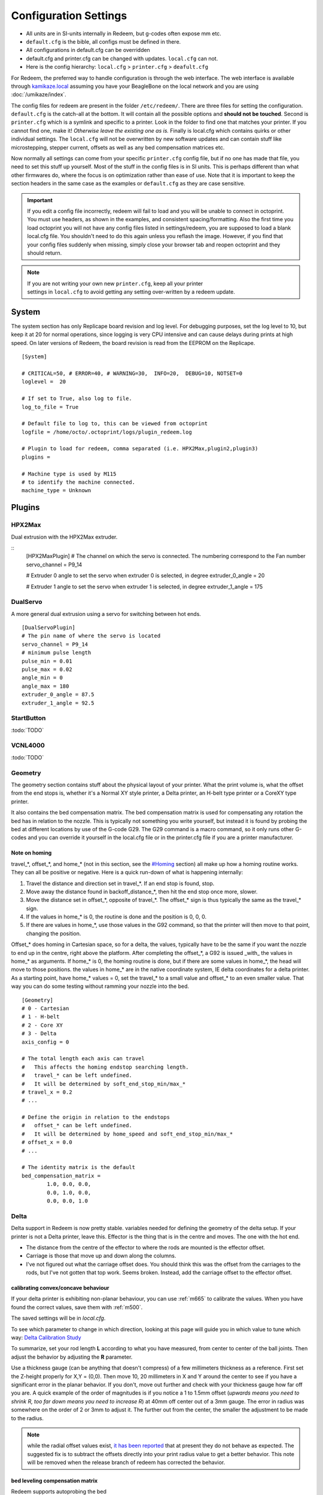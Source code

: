 Configuration Settings
======================

-  All units are in SI-units internally in Redeem, but g-codes often expose mm etc.
-  ``default.cfg`` is the bible, all configs must be defined in there.
-  All configurations in default.cfg can be overridden
-  default.cfg and printer.cfg can be changed with updates. ``local.cfg`` can not.
-  Here is the config hierarchy: ``local.cfg`` > ``printer.cfg`` > ``deafult.cfg``

For Redeem, the preferred way to handle configuration is through the web
interface. The web interface is available through
`kamikaze.local <http://kamikaze.local>`__ assuming you have your BeagleBone on the
local network and you are using :doc:`/umikaze/index`.

The config files for redeem are present in the folder ``/etc/redeem/``.
There are three files for setting the configuration. ``default.cfg`` is the
catch-all at the bottom. It will contain all the possible options and
**should not be touched**. Second is ``printer.cfg`` which is a symlink and
specific to a printer. Look in the folder to find one that matches your
printer. If you cannot find one, make it! *Otherwise leave the existing
one as is.* Finally is local.cfg which contains quirks or other
individual settings. The ``local.cfg`` will not be overwritten by new
software updates and can contain stuff like microstepping, stepper
current, offsets as well as any bed compensation matrices etc.

Now normally all settings can come from your specific ``printer.cfg`` config
file, but if no one has made that file, you need to set this stuff up
yourself. Most of the stuff in the config files is in SI units. This is
perhaps different than what other firmwares do, where the focus is on
optimization rather than ease of use. Note that it is important to keep
the section headers in the same case as the examples or ``default.cfg`` as
they are case sensitive.

..  important::

    If you edit a config file incorrectly, redeem will fail to load and
    you will be unable to connect in octoprint. You must use headers, as
    shown in the examples, and consistent spacing/formatting. Also the first
    time you load octoprint you will not have any config files listed in
    settings/redeem, you are supposed to load a blank local.cfg file. You
    shouldn't need to do this again unless you reflash the image. However,
    if you find that your config files suddenly when missing, simply close
    your browser tab and reopen octoprint and they should return.

..  note::

    If you are not writing your own new ``printer.cfg``, keep all your printer
    settings in ``local.cfg`` to avoid getting any setting over-written by a redeem update.


System
------

The system section has only Replicape board revision and log level. For
debugging purposes, set the log level to 10, but keep it at 20 for
normal operations, since logging is very CPU intensive and can cause
delays during prints at high speed. On later versions of Redeem, the
board revision is read from the EEPROM on the Replicape.

::

    [System]

    # CRITICAL=50, # ERROR=40, # WARNING=30,  INFO=20,  DEBUG=10, NOTSET=0
    loglevel =  20

    # If set to True, also log to file.
    log_to_file = True

    # Default file to log to, this can be viewed from octoprint
    logfile = /home/octo/.octoprint/logs/plugin_redeem.log

    # Plugin to load for redeem, comma separated (i.e. HPX2Max,plugin2,plugin3)
    plugins =

    # Machine type is used by M115
    # to identify the machine connected.
    machine_type = Unknown

Plugins
-------

HPX2Max
~~~~~~~

Dual extrusion with the HPX2Max extruder.

::
    [HPX2MaxPlugin]
    # The channel on which the servo is connected. The numbering correspond to the Fan number
    servo_channel = P9_14

    # Extruder 0 angle to set the servo when extruder 0 is selected, in degree
    extruder_0_angle = 20

    # Extruder 1 angle to set the servo when extruder 1 is selected, in degree
    extruder_1_angle = 175

DualServo
~~~~~~~~~

A more general dual extrusion using a servo for switching between hot ends.


::

    [DualServoPlugin]
    # The pin name of where the servo is located
    servo_channel = P9_14
    # minimum pulse length
    pulse_min = 0.01
    pulse_max = 0.02
    angle_min = 0
    angle_max = 180
    extruder_0_angle = 87.5
    extruder_1_angle = 92.5


StartButton
~~~~~~~~~~~

:todo:`TODO`

VCNL4000
~~~~~~~~

:todo:`TODO`


.. _ConfigGeometry:

Geometry
~~~~~~~~

The geometry section contains stuff about the physical layout of your
printer. What the print volume is, what the offset from the end stops
is, whether it's a Normal XY style printer, a Delta printer, an H-belt
type printer or a CoreXY type printer.

It also contains the bed compensation matrix. The bed compensation
matrix is used for compensating any rotation the bed has in relation
to the nozzle. This is typically not something you write yourself, but
instead it is found by probing the bed at different locations by use
of the G-code G29. The G29 command is a macro command, so it only runs
other G-codes and you can override it yourself in the local.cfg file
or in the printer.cfg file if you are a printer manufacturer.


Note on homing
^^^^^^^^^^^^^^

travel\_\*, offset\_\*, and home\_\* (not in this section, see the
`#Homing <#Homing>`__ section) all make up how a homing routine works.
They can all be positive or negative. Here is a quick run-down of what
is happening internally:

#. Travel the distance and direction set in travel\_\*. If an end stop
   is found, stop.
#. Move away the distance found in backoff\_distance\_\*, then hit the
   end stop once more, slower.
#. Move the distance set in offset\_\*, opposite of travel\_\*. The
   offset\_\* sign is thus typically the same as the travel\_\* sign.
#. If the values in home\_\* is 0, the routine is done and the position
   is 0, 0, 0.
#. If there are values in home\_\*, use those values in the G92 command,
   so that the printer will then move to that point, changing the
   position.


Offset\_\* does homing in Cartesian space, so for a delta, the values,
typically have to be the same if you want the nozzle to end up in the
centre, right above the platform. After completing the offset\_\*, a
G92 is issued \_with\_ the values in home\_\* as arguments. If
home\_\* is 0, the homing routine is done, but if there are some
values in home\_\*, the head will move to those positions. the values
in home\_\* are in the native coordinate system, IE delta coordinates
for a delta printer. As a starting point, have home\_\* values = 0,
set the travel\_\* to a small value and offset\_\* to an even smaller
value. That way you can do some testing without ramming your nozzle
into the bed.

::

    [Geometry]
    # 0 - Cartesian
    # 1 - H-belt
    # 2 - Core XY
    # 3 - Delta
    axis_config = 0

    # The total length each axis can travel
    #   This affects the homing endstop searching length.
    #   travel_* can be left undefined.
    #   It will be determined by soft_end_stop_min/max_*
    # travel_x = 0.2
    # ...

    # Define the origin in relation to the endstops
    #   offset_* can be left undefined.
    #   It will be determined by home_speed and soft_end_stop_min/max_*
    # offset_x = 0.0
    # ...

    # The identity matrix is the default
    bed_compensation_matrix =
            1.0, 0.0, 0.0,
            0.0, 1.0, 0.0,
            0.0, 0.0, 1.0

Delta
~~~~~

Delta support in Redeem is now pretty stable. variables needed for
defining the geometry of the delta setup. If your printer is not a
Delta printer, leave this. Effector is the thing that is in the centre
and moves. The one with the hot end.

- The distance from the centre of the effector to where the rods are
  mounted is the effector offset.

- Carriage is those that move up and down along the columns.

- I've not figured out what the carriage offset does. You should think
  this was the offset from the carriages to the rods, but I've not
  gotten that top work. Seems broken. Instead, add the carriage offset
  to the effector offset.

calibrating convex/concave behaviour
^^^^^^^^^^^^^^^^^^^^^^^^^^^^^^^^^^^^

If your delta printer is exhibiting non-planar behaviour, you can use
:ref:`m665` to calibrate the values. When you have found the correct values, save
them with :ref:`m500`.

The saved settings will be in `local.cfg`.

To see which parameter to change in which direction, looking at this
page will guide you in which value to tune which way: `Delta Calibration Study <http://boim.com/DeltaUtil/CalDoc/Calibration.html>`__

To summarize, set your rod length **L** according to what you have
measured, from center to center of the ball joints. Then adjust the
behavior by adjusting the **R** parameter.

Use a thickness gauge (can be anything that doesn't compress) of a few
millimeters thickness as a reference. First set the Z-height properly
for X,Y = (0,0). Then move 10, 20 millimeters in X and Y around the
center to see if you have a significant error in the planar behavior.
If you don't, move out further and check with your thickness gauge how
far off you are. A quick example of the order of magnitudes is if you
notice a 1 to 1.5mm offset (*upwards means you need to shrink R, too
far down means you need to increase R*) at 40mm off center out of a
3mm gauge. The error in radius was somewhere on the order of 2 or 3mm
to adjust it. The further out from the center, the smaller the
adjustment to be made to the radius.

..  note::

    while the radial offset values exist, `it has been reported`__
    that at present they do not behave as expected. The suggested fix is
    to subtract the offsets directly into your print radius value to get a
    better behavior. This note will be removed when the release branch of
    redeem has corrected the behavior.

__ https://plus.google.com/100077479073911242630/posts/C2dubTjDeMG


bed leveling compensation matrix
^^^^^^^^^^^^^^^^^^^^^^^^^^^^^^^^

Redeem supports autoprobing the bed
  to generate a bed leveling compensation matrix. However it is no
  substitute for a poorly setup machine. Try to get your head as level
  as possible without bed leveling first, then use the :ref:`g29`
  command to generate the fine-tuning bed compensation matrix.

Using G33 for auto-calibration
~~~~~~~~~~~~~~~~~~~~~~~~~~~~~~

When you have a working G29 probing setup in place, you can improve
several parameters of your delta printer with the G33 command. The
parameters to improve is end stop offsets, delta radius, tower angular
position correction and diagonal rod length.

G33 will use the probe offset in the [Probe] section to adjust the end
stops offsets, so be sure to set this to 0 initially to avoid offset
errors.

The G33 in Redeem is an implementation of the calculations found in this
web site: http://escher3d.com/pages/wizards/wizarddelta.php

::

    [Delta]
    # Distance head extends below the effector.
    Hez = 0.0
    # Length of the rod
    L   = 0.135
    # Radius of the columns (distance from column to the center of the build plate)
    r   = 0.144
    # Effector offset (distance between the joints to the rods to the center of the effector)
    Ae  = 0.026
    Be  = 0.026
    Ce  = 0.026
    # Carriage offset (the distance from the column to the carriage's center of the rods' joints)
    A_radial = 0.0
    B_radial = 0.0
    C_radial = 0.0

    # Compensation for positional error of the columns
    # (For details, read: https://github.com/hercek/Marlin/blob/Marlin_v1/calibration.wxm)
    # Positive values move the tower to the right, in the +X direction, tangent to it's radius
    A_tangential = 0.0
    B_tangential = 0.0
    C_tangential = 0.0

Here is a visual depiction of what the length and radius looks like:

..  image:: media/delta_length_and_radius.png


Here is what the Hez looks like:

..  image:: media/delta_hez.png

Steppers
~~~~~~~~

Ah, Steppers! This section has the stuff you need for the the
steppers, such as the number of steps pr mm for each axis, the stepper
max current, the microstepping, acceleration, max speed, the option to
invert a stepper (so you don't have to rotate the stepper connector),
and finally the decay mode of the current chopping on the motor
drives. The decay mode affects the way the stepper motor controllers
decays the current. Basically slow decay will give more of a hissing
sound while standing still and fast decay will cause the steppers to
be silent when stationary, but loud when stepping. The microstepping\_
settings is (2^x), so microstepping\_x = 2 means 2^2 = 4. 3 is then
2^3 = 8. (One eighth to be precise)

Replicape Rev B
^^^^^^^^^^^^^^^

On Replicape Rev B, there are 8 levels of decay. Please consult the `data sheet for TMC2100`__ on the different options.

__ http://www.trinamic.com/_scripts/download.php?file=_articles%2Fproducts%2Fintegrated-circuits%2Ftmc2100%2F_datasheet%2FTMC2100_datasheet.pdf

Decay
~~~~~

There are three settings that are controlled on the TMC2100 by the decay mode or rather “chopper configuration”: CFG0,
CFG4 and CFG5 in the TMC2100 data sheet.

**CFG0:** Sets chopper off time (Duration of slow decay phase)

| DIS - 140 Tclk (recommended, most universal choice)
| EN - 236 Tclk (medium)

**CFG4:** Sets chopper hysteresis (Tuning of zero crossing precision)

| DIS: (recommended most universal choice): low hysteresis with ≈4% offull scale current.
| EN: high setting with ≈6% of full scale current at sense resistor.


**CFG5:** Sets chopper blank time ( Duration of blanking of switching spike )

| Blank time (in number of clock cycles)
| DIS - 16 (best performance for StealthChop)
| EN - 24 (recommended, most universal choice)
|
| 0 - DIS\_CFG0 \| DIS\_CFG4 \| DIS\_CFG5
| 1 - DIS\_CFG0 \| DIS\_CFG4 \| EN\_CFG5
| 2 - DIS\_CFG0 \| EN\_CFG4 \| DIS\_CFG5
| 3 - DIS\_CFG0 \| EN\_CFG4 \| EN\_CFG5
| 4 - EN\_CFG0 \| DIS\_CFG4 \| DIS\_CFG5
| 5 - EN\_CFG0 \| DIS\_CFG4 \| EN\_CFG5
| 6 - EN\_CFG0 \| EN\_CFG4 \| DIS\_CFG5
| 7 - EN\_CFG0 \| EN\_CFG4 \| EN\_CFG5

Microstepping
^^^^^^^^^^^^^

| 0 - Full step
| 1 - Half step
| 2 - Half step, interpolated to 256
| 3 - Quarter step
| 4 - 16th step
| 5 - Quarter step, interpolated to 256 microsteps
| 6 - 16th step, interpolated to 256 microsteps
| 7 - Quarter step, StealthChop, interpolated to 256 microsteps
| 8 - 16th step, StealthChop, interpolated to 256 microsteps

..  danger::

  **Never run the Replicape with the steppers running above 0.5A without cooling**.
  Never exceed 1.2A of regular use either - the TMC2100 drivers aren't
  rated higher. If you need more current to drive two motors off the
  same stepper, use slave mode with a second driver (usually H). Yes, it
  means splitting off your wiring of the stepper motors you had going to
  a single driver, but it also means you avoid overheating your drivers.

Slave mode
^^^^^^^^^^

If you want to enable slave mode for a stepper driver, meaning it will
mirror the movements of another stepper motor exactly, you need to use
“slave\_y = H” if you want the H-stepper motor to mirror the moves
produced by the Y-stepper motor. Remember to also set the steps\_pr\_mm
to the same value on the the motors mirroring each other, and also the
direction. Most likely you will want the current to be the same as well.

#. Enable the slave stepper driver (in\_use\_h = True)
#. The syntax for selecting which axis is the master and which the slave
   is:
   I want to slave H to Z (H follows everything Z does) then you use
   “slave\_z = H”.
#. If you have any endstops acting on the master axis, then you should
   do the same thing for the slave axis, otherwise it will just keep on
   turning. For example, on a delta with Z1 connected to a bed probe and
   Z2 connected to the tower limit switch: “end\_stop\_Z1\_stops =
   x\_neg, y\_neg, z\_neg, h\_neg” and “end\_stop\_Z2\_stops = z\_pos,
   h\_pos”.


::

    # Stepper e is ext 1, h is ext 2
    [Steppers]
    microstepping_x = 3
    ...

    current_x = 0.5
    ...

    # steps per mm:
    #   Defined how many stepper full steps needed to move 1mm.
    #   Do not factor in microstepping settings.
    #   For example: If the axis will travel 10mm in one revolution and
    #                angle per step in 1.8deg (200step/rev), steps_pr_mm is 20.
    steps_pr_mm_x = 4.0
    ...

    backlash_x = 0.0
    ...

    # Which steppers are enabled
    in_use_x = True
    ...

    # Set to -1 if axis is inverted
    direction_x =  1
    ...

    # Set to True if slow decay mode is needed
    slow_decay_x = 0
    ...

    # A stepper controller can operate in slave mode,
    # meaning that it will mirror the position of the
    # specified stepper. Typically, H will mirror Y or Z,
    # in the case of the former, write this: slave_h = Y.
    slave_x =
    ...

    # Stepper timout
    use_timeout = True
    timeout_seconds = 60

Planner
~~~~~~~

The acceleration profiles are trapezoidal, i.e. constant acceleration.
One will probably see and hear a difference between Replicape/Redeem and
the simpler 8 bit boards since all path segments are cut down to 0.1 mm
on delta printers regardless of speed and there is also a better
granularity on the stepper ticks, so you will never have quantized steps
either. Further more, all calculations are done with floating point
numbers, giving a better precision on calculations compared to 8 bit
microcontrollers.

This section is concerned with how the path planner caches and paces the
path segments before pushing them to the PRU for processing.

::

    [Planner]

    # size of the path planning cache
    move_cache_size = 1024

    # time to wait for buffer to fill, (ms)
    print_move_buffer_wait = 250

    # if total buffered time gets below (min_buffered_move_time) then wait for (print_move_buffer_wait) before moving again, (ms)
    min_buffered_move_time = 100

    # total buffered move time should not exceed this much (ms)
    max_buffered_move_time = 1000

    # max segment length
    max_length = 0.001

    acceleration_x = 0.5
    ...

    max_jerk_x = 0.01
    ...

    # Max speed for the steppers in m/s
    max_speed_x = 0.2
    ...

    # Max speed for the steppers in m/s
    min_speed_x = 0.005
    ...

    # When true, movements on the E axis (eg, G1, G92) will apply
    # to the active tool (similar to other firmwares).  When false,
    # such movements will only apply to the E axis.
    e_axis_active = True

Cold ends
~~~~~~~~~

Replicape has three thermistor inputs and a Dallas one-wire input.
Typically, the thermistor inputs are for high temperatures such as hot
ends and heated beds, and the Dallas one-wire input is used for
monitoring the cold end of a hot end, if you know what I mean... This
section is used to connect a fan to one of the temperature probes, so
for instance the fan on your extruder will start as soon as the
temperature goes above 60 degrees. If you have a Dallas one-wire
temperature probe connected on the board, it will show up as a file-like
device in Linux under /sys/bus/w1/devices/. Find out the full path and
place that in your local.cfg. All Dallas one-wire devices have a unique
code, so yours will be different than what you see here.

::

    [Cold-ends]
    # To use the DS18B20 temp sensors, connect them like this.
    # Enable by setting to True
    connect-ds18b20-0-fan-0 = False
    connect-ds18b20-1-fan-0 = False
    connect-ds18b20-0-fan-1 = False

    # This list is for connecting thermistors to fans,
    # so they are controlled automatically when reaching 60 degrees.
    connect-therm-E-fan-0 = False
    ...
    connect-therm-H-fan-1 = False
    ...

    add-fan-0-to-M106 = False
    ...

    # If you want coolers to
    # have a different 'keep' temp, list it here.
    cooler_0_target_temp = 60

    # If you want the fan-thermistor connections to have a
    # different temperature:
    # therm-e-fan-0-target_temp = 70

Heaters
~~~~~~~

The heater section controls the PID settings and which temperature
lookup chart to use for the thermistor. If you do not find your
thermistor in the chart, you can find the Steinhart-Hart coefficients
from the `NTC Calculator`__ online tool.

__ http://www.thinksrs.com/downloads/programs/Therm%20Calc/NTCCalibrator/NTCcalculator.htm

Some of the most common thermistor coefficients have already been
implemented though, so you might find it here:


Steinhart-Heart Thermistors
^^^^^^^^^^^^^^^^^^^^^^^^^^^

+--------------------+-------------------------------------------------------------------+
| Name               | Comment                                                           |
+====================+===================================================================+
| B57540G0104F000    | EPCOS100K with b= 4066K                                           |
+--------------------+-------------------------------------------------------------------+
| B57560G1104F       | EPCOS100K with b = 4092K                                          |
+--------------------+-------------------------------------------------------------------+
| B57560G104F        | EPCOS100K with b = 4092K (Hexagon)                                |
+--------------------+-------------------------------------------------------------------+
| B57561G0103F000    | EPCOS10K                                                          |
+--------------------+-------------------------------------------------------------------+
| NTCS0603E3104FXT   | Vishay100K                                                        |
+--------------------+-------------------------------------------------------------------+
| 135-104LAG-J01     | Honeywell100K                                                     |
+--------------------+-------------------------------------------------------------------+
| SEMITEC-104GT-2    | Semitec (E3D V6)                                                  |
+--------------------+-------------------------------------------------------------------+
| DYZE               | DYZE hightemp thermistor                                          |
+--------------------+-------------------------------------------------------------------+
| HT100K3950         | RobotDigg.com's 3950-100K thermistor (part number HT100K3950-1)   |
+--------------------+-------------------------------------------------------------------+


PT100 type thermistors
^^^^^^^^^^^^^^^^^^^^^^

+--------------------------+-----------------------------+
| Name                     | Comment                     |
+==========================+=============================+
| E3D-PT100-AMPLIFIER      | E3D PT100                   |
+--------------------------+-----------------------------+
| PT100-GENERIC-PLATINUM   | Ultimaker heated bed etc.   |
+--------------------------+-----------------------------+


Linear v/deg Scale Thermocouple Boards
^^^^^^^^^^^^^^^^^^^^^^^^^^^^^^^^^^^^^^

+----------+-------------------------+
| Name     | Comment                 |
+==========+=========================+
| Tboard   | 0.005 Volts pr degree   |
+----------+-------------------------+


Config section
~~~~~~~~~~~~~~~~

Below is what the configuration for the E looks like. The most
important thing to change should be the sensor name matching the
thermistor. The Kp, Ti and Td values will be set by the M303 auto-tune
and the rest of the values are for advanced tuning or special cases.

::

    [Heaters]
    sensor_E = B57560G104F
    pid_Kp_E = 0.1
    pid_Ti_E = 100.0
    pid_Td_E = 0.3
    ok_range_E = 4.0
    max_rise_temp_E = 10.0
    max_fall_temp_E = 10.0
    min_temp_E = 20.0
    max_temp_E = 250.0
    path_adc_E = /sys/bus/iio/devices/iio:device0/in_voltage4_raw
    mosfet_E = 5
    onoff_E = False
    prefix_E = T0
    max_power_E = 1.0

    ...

PID autotune
^^^^^^^^^^^^

With version 1.2.6 and beyond, the PID autotune algorithm is fairly
stable. To run an auto-tune, use the M-code M303. You should see the
hot-end or heated bed temperature oscillate for a few cycles before
completing. To set temperature, number of oscillations, which hot end to
calibrate etc, try running “M303?” or see the description of the :ref:`M303`.

Endstops
~~~~~~~~

Use this section to specify whether or not you have end stops on the
different axes and how the end stop inputs on the board interacts with
the steppers. The lookup mask is useful for the latter. In the default
setup, the connector marked X1 is connected to the stepper on the
X-axis. For CoreXY and H-bot this is different in that two steppers are
denied movement in one direction, but allowed movement in the other
direction given that one of the end stops has been hit.

Also of interest is the use of two different inputs for a single axis
and direction. Imagine using one input to control the lower end of the
Z-axis and a different input to probe the bed with G20/G30.

If you are not seeing any movement even though no end stop has been hit,
try inverting the end stop.

See also this `blog post and video`__ for a more thorough explanation.

__ http://www.thing-printer.com/end-stop-configuration-for-redeem/

Soft end stops
^^^^^^^^^^^^^^

Soft end stops can be used to prevent the print head from moving beyond
a specified point. For delta printers this is useful since they cannot
have end stops preventing movement outside the build area.

::

    [Endstops]
    # Which axis should be homed.
    has_x = True
    ...
    # Number of cycles to wait between checking
    # end stops. CPU frequency is 200 MHz
    end_stop_delay_cycles = 1000

    # Invert =
    #   True means endstop is connected as Normally Open (NO) or not connected
    #   False means endstop is connected as Normally Closed (NC)
    invert_X1 = False
    ...
    # If one endstop is hit, which steppers and directions are masked.
    #   The list is comma separated and has format
    #     x_cw = stepper x clockwise (independent of direction_x)
    #     x_ccw = stepper x counter clockwise (independent of direction_x)
    #     x_neg = stepper x negative direction (affected by direction_x)
    #     x_pos = stepper x positive direction (affected by direction_x)
    #   Steppers e and h (and a, b, c for reach) can also be masked.
    #
    #   For a list of steppers to stop, use this format: x_cw, y_ccw
    #   For Simple XYZ bot, the usual practice would be
    #     end_stop_X1_stops = x_neg, end_stop_X2_stops = x_pos, ...
    #   For CoreXY and similar, two steppers should be stopped if an end stop is hit.
    #     similarly for a delta probe should stop x, y and z.
    end_stop_X1_stops =
    ...
    soft_end_stop_min_x = -0.5
    ...
    soft_end_stop_max_x = 0.5
    ...

Endstop troubleshooting advice
^^^^^^^^^^^^^^^^^^^^^^^^^^^^^^

This was a short troubleshooting advice provided on Slack - it's being
pasted here as-is until it can be rephrased and re-worked into the
documentation properly:

Redeem basic endstop config! First and foremost make sure your endstops
are working before trying to move. Now in redeem that is not quite as
simple as you would expect. For these instructions make sure your bed is
somewhere near the middle of its travel we do not want anything crashing
into anything!

Go to your terminal in Octoprint and press your enstops with your finger
one at a time you should get a response saying enstop # hit (# being
what axis you just triggered) If you do not get a response Stop do not
go further until you do get a resposnse!

Next go to your controls in octoprint and select 1mm and for Z press the
UP arrow it should move 1mm away from bed for some printers with fixed
beds that means usually the nozzle moves up! On others that have a bed
that moves away from the nozzle because the nozzle is fixed in the Z
plane it means the bed moves down!

We will stay with the Z axis now press the Z endstop and again try to
move 1mm UP ( UP Arrow) if it does not move try moving the Z with the
Down button it should move one or the other way this with tell you which
way you have the endstop stopping movement.

For your particular printer and endstop location you need to edit the
end\_stop\_Z1\_stops = z\_cw #stopping direction in a clockwise
direction (I think you can use pos or neg as well) end\_stop\_Z1\_stops
= z\_ccw #stopping direction in a counter clockwise

Soft Enstops You must have these set to outside your full travel in the
min and the max soft\_end\_stop\_min\_z = -0.30 #300mm set to your
printer travel plus some extra soft\_end\_stop\_max\_z = 0.30 #300mm you
can configure to suit your requirements after! these settings are in
METERS

If these are set wrong you will not move as expected you will not probe
as expected!!!!

If you need to change direction of motors this is the line 1 or -1
direction\_z = -1

The other Axis will be a similar procedure.

Homing
~~~~~~

This section has to do with the speed of the homing and how much the
stepper should back away for each axis to do fine search. Please note
that there are two other variables in :ref:`ConfigGeometry` section
that are related to the homing routine: travel_* and offset_*. The
offset_* values will move the print head immediately after homing,
while the home_* settings found in this section can be used to set an
offset to delta printers, so the head is kept by the end stops.

::

    [Homing]

    # Homing speed for the steppers in m/s
    #   Search to minimum ends by default. Negative value for searching to maximum ends.
    home_speed_x = 0.1

    # homing backoff speed
    home_backoff_speed_x = 0.01

    # homing backoff dist
    home_backoff_offset_x = 0.01

    # Where should the printer goes after homing
    #   home_* can be left undefined. It will stay at the end stop.
    # home_x = 0.0
    # ...

Multi-extrusion
~~~~~~~~~~~~~~~

Currently Redeem does not yet support tool offsets for dual or
multi-extrusion. These offsets must be configured in the slicer, instead
of in the firmware, for now.

Servos
~~~~~~

Rev A
^^^^^

You can control servos through Redeem and the way you do it is by using
one of the left over channels on the PWM chip. A total of six channels
are broken out through the expansion header named expand on Replicape
A4A. Here is a list of the pins and which channel it is connected to:

-  Pin 9 -> Channel 14
-  Pin 8 -> Channel 15
-  Pin 7 -> Channel 7
-  Pin 5 -> Channel 11
-  Pin 3 -> Channel 12
-  Pin 1 -> Channel 13

The control signal is 3.3 V square waves which will probably not be
sufficient to power larger servos without a level shifter, but some
miniature servos can both be operated and powered with 3.3 V.

Rev B
^^^^^

Servos are controlled by two on-chip PWMs and share connector with
Endstop X2 and Y2.

-  Servo 0 is on pin P9\_14
-  Servo 1 is on pin P9\_16

Use :ref:`m280` to set
the servo position. Note that multiple servos can be present, the init
script will continue to initialize servos as long as there are higher
indexes, so keep the indexes increasing for multiple servos.

::

    [Servos]
    # For Rev B, servo is either P9_14 or P9_16.
    # Not enabled for now, just kept here for reference.
    # Angle init is the angle the servo is set to when redeem starts.
    # pulse min and max is the pulse with for min and max position, as always in SI unit Seconds.
    # So 0.001 is 1 ms.
    # Angle min and max is what angles those pulses correspond to.
    servo_0_enable = False
    servo_0_channel = P9_14
    servo_0_angle_init = 90
    servo_0_angle_min = -90
    servo_0_angle_max = 90
    servo_0_pulse_min = 0.001
    servo_0_pulse_max = 0.002

Z-Probe
~~~~~~~

Before attempting the configuration of a Z probe make sure your printer
is moving in the right direction and that your hard endstops and your
soft endstops are configured correctly please refer to the endstop
section.

| The standard configs for Z-probe should work for most. The real
  difficulty lies in making the macro for the whole probing procedure.
  The offsets are the distance from the probe point to the nozzle. Here
  are the standard values:

::

    [Probe]
    length = 0.01
    speed = 0.05
    accel = 0.1
    offset_x = 0.0
    offset_y = 0.0

Hitwall's advice from slack
^^^^^^^^^^^^^^^^^^^^^^^^^^^

Z Probes are a great addition to the 3d printer! Having said that they
do not take the place of careful initial manual config. For Delta
printers they can be helpful for the calibration procedure but again
they will not solve a badly built printer. I would suggest you should
have your printer in a basic configured state.

First steps For a circular bed use : G29C #to create a macro for you(
look at the wiki for details on it usage) M500 # to save to your
local.cfg

For a rectangle bed use G29S # to create a macro for you( look at the
wiki for details on it usage) M500 # to save to your local.cfg

Edit the local.cfg and add the appropriate G31 and G32 Macro.

::

    G32       some Macro examples:

    G32 =
         M106 P2 S255                    ; Turn on power to probe.
    G32 =
         M574 Z2 x_ccw,y_ccw,z_ccw    ; enable Z2 endstop
    G32 =
        M280 P0 S-60 F3000              ; Probe down (Undock sled)

    G31       some Macro examples:

    G31 =
         M106 P2 S0                        ; Turn off power to probe.
    G31=
         M574 Z2                         ; disable Z2 endstop
    G31 =
        M280 P0 S320 F3000              ; Probe up (dock sled)

The same procedure as endstops First make sure your Z probe triggers the
endstop Next make sure the Z probe stops motion (refer to endstop
section for more detail.) Set your Z probe travel speed ...slow it down
until your sure it works correctly. Test and happy probing!

Rotary-encoders
~~~~~~~~~~~~~~~

..  warning::

    work in progress. See the blog post `Filament Sensor <http://www.thing-printer.com/filament-sensor-3d-printer-replicape/>`_.

::

    [Rotary-encoders]
    enable-e = False
    event-e = /dev/input/event1
    cpr-e = -360
    diameter-e = 0.003

Filament-Sensors
~~~~~~~~~~~~~~~~

.. warning::

    work in progress.

::

    [Filament-sensors]
    # If the error is > 1 cm, sound the alarm
    alarm-level-e = 0.01

Watchdog
~~~~~~~~

The watchdog is a time-out alarm that will kick in if the
/dev/watchdog file is not written at least once pr. minute. This is a
safety issue that will cause the BeagleBone to issue a hard reset if
the Redeem daemon were to enter a faulty state and not be able to
regulate the heater elements. For the watchdog to start, it requires
the watchdog to be resettable, with the proper kernel command line ``omap\_wdt.nowayout=0``.

This should be left on at all time as a safety precauchion, but can be
disabled for development purposes. This is not the same as the stepper
watchdog which only disables the steppers.

::

    [Watchdog]
    enable_watchdog = True

Macros
~~~~~~

The macro-section contains macros. Duh. Right now, only G29, G31 and G32
has macro definitions and it's basically a set of other G-codes. To make
a new macro, you need to also define the actual g-code file for it. That
is beyond this wiki, but look at G29 in the repository, for instance:
`2 <https://bitbucket.org/intelligentagent/redeem/src/73c21486b1e294570a125e9fac6c9cef9b4f273b/redeem/gcodes/G29.py?at=develop>`__

..  note::

    Each line in macros section needs to be spaced the same or you may
    not be able to connect in octoprint. Most Inductive sensors don't need
    probe type defined to work. To simply turn an inductive sensor on and
    off change the example macro with the g31/g32 macro's i have listed
    here. The g32 may need adjusting to match your z1 endstop settings.
    Undock turns probe on, Dock turns it off. Check your Macro and setup
    carefully, in the g29 example, at the end of each probe point it docks
    your probe then homes z before the start of the next point, which in
    some printers can crash your probe into the bed possibly causing damage.

If you find that your probe routine is probing the air, your z
axis is most likely moving in the wrong direction for the probing
to work. It seems redeem only probes in one direction and this
can't be changed in the probing settings. So, You will need to
swap your z direction, in the [steppers] section using
direction\_z = -1 or direction\_z = +1, then confirm your z
stops/homing, ect work make corrections as required. You will also
most likely need to change under [Geometry] travel\_z direction.
This should trick the probe into moving in the correct direction.

**G31**::

    M574 Z2  ; Probe up (Dock sled)

**G32**::

    M574 Z2 z_ccw, h_ccw  ; Probe down (Undock sled)

::

    [Macros]
    G29 =
        M561                ; Reset the bed level matrix
        M558 P0             ; Set probe type to Servo with switch
        M557 P0 X10 Y20     ; Set probe point 0
        M557 P1 X10 Y180    ; Set probe point 1
        M557 P2 X180 Y100   ; Set probe point 2
        G28 X0 Y0           ; Home X Y

        G28 Z0              ; Home Z
        G0 Z12              ; Move Z up to allow space for probe
        G32                 ; Undock probe
        G92 Z0              ; Reset Z height to 0
        G30 P0 S            ; Probe point 0
        G0 Z0               ; Move the Z up
        G31                 ; Dock probe

        G28 Z0              ; Home Z
        G0 Z12              ; Move Z up to allow space for probe
        G32                 ; Undock probe
        G92 Z0              ; Reset Z height to 0
        G30 P1 S            ; Probe point 1
        G0 Z0               ; Move the Z up
        G31                 ; Dock probe

        G28 Z0              ; Home Z
        G0 Z12              ; Move Z up to allow space for probe
        G32                 ; Undock probe
        G92 Z0              ; Reset Z height to 0
        G30 P2 S            ; Probe point 2
        G0 Z0               ; Move the Z up
        G31                 ; Dock probe

        G28 X0 Y0           ; Home X Y

        M561 U; (RFS) Update the matrix based on probe data
        M561 S; Show the current matrix
        M500; (RFS) Save data


    G31 =
        M280 P0 S320 F3000  ; Probe up (Dock sled)

    G32 =
        M280 P0 S-60 F3000  ; Probe down (Undock sled)



..  important::

    There is a configuration page where you can choose what ``printer.cfg`` links to and edit ``local.cfg``.

